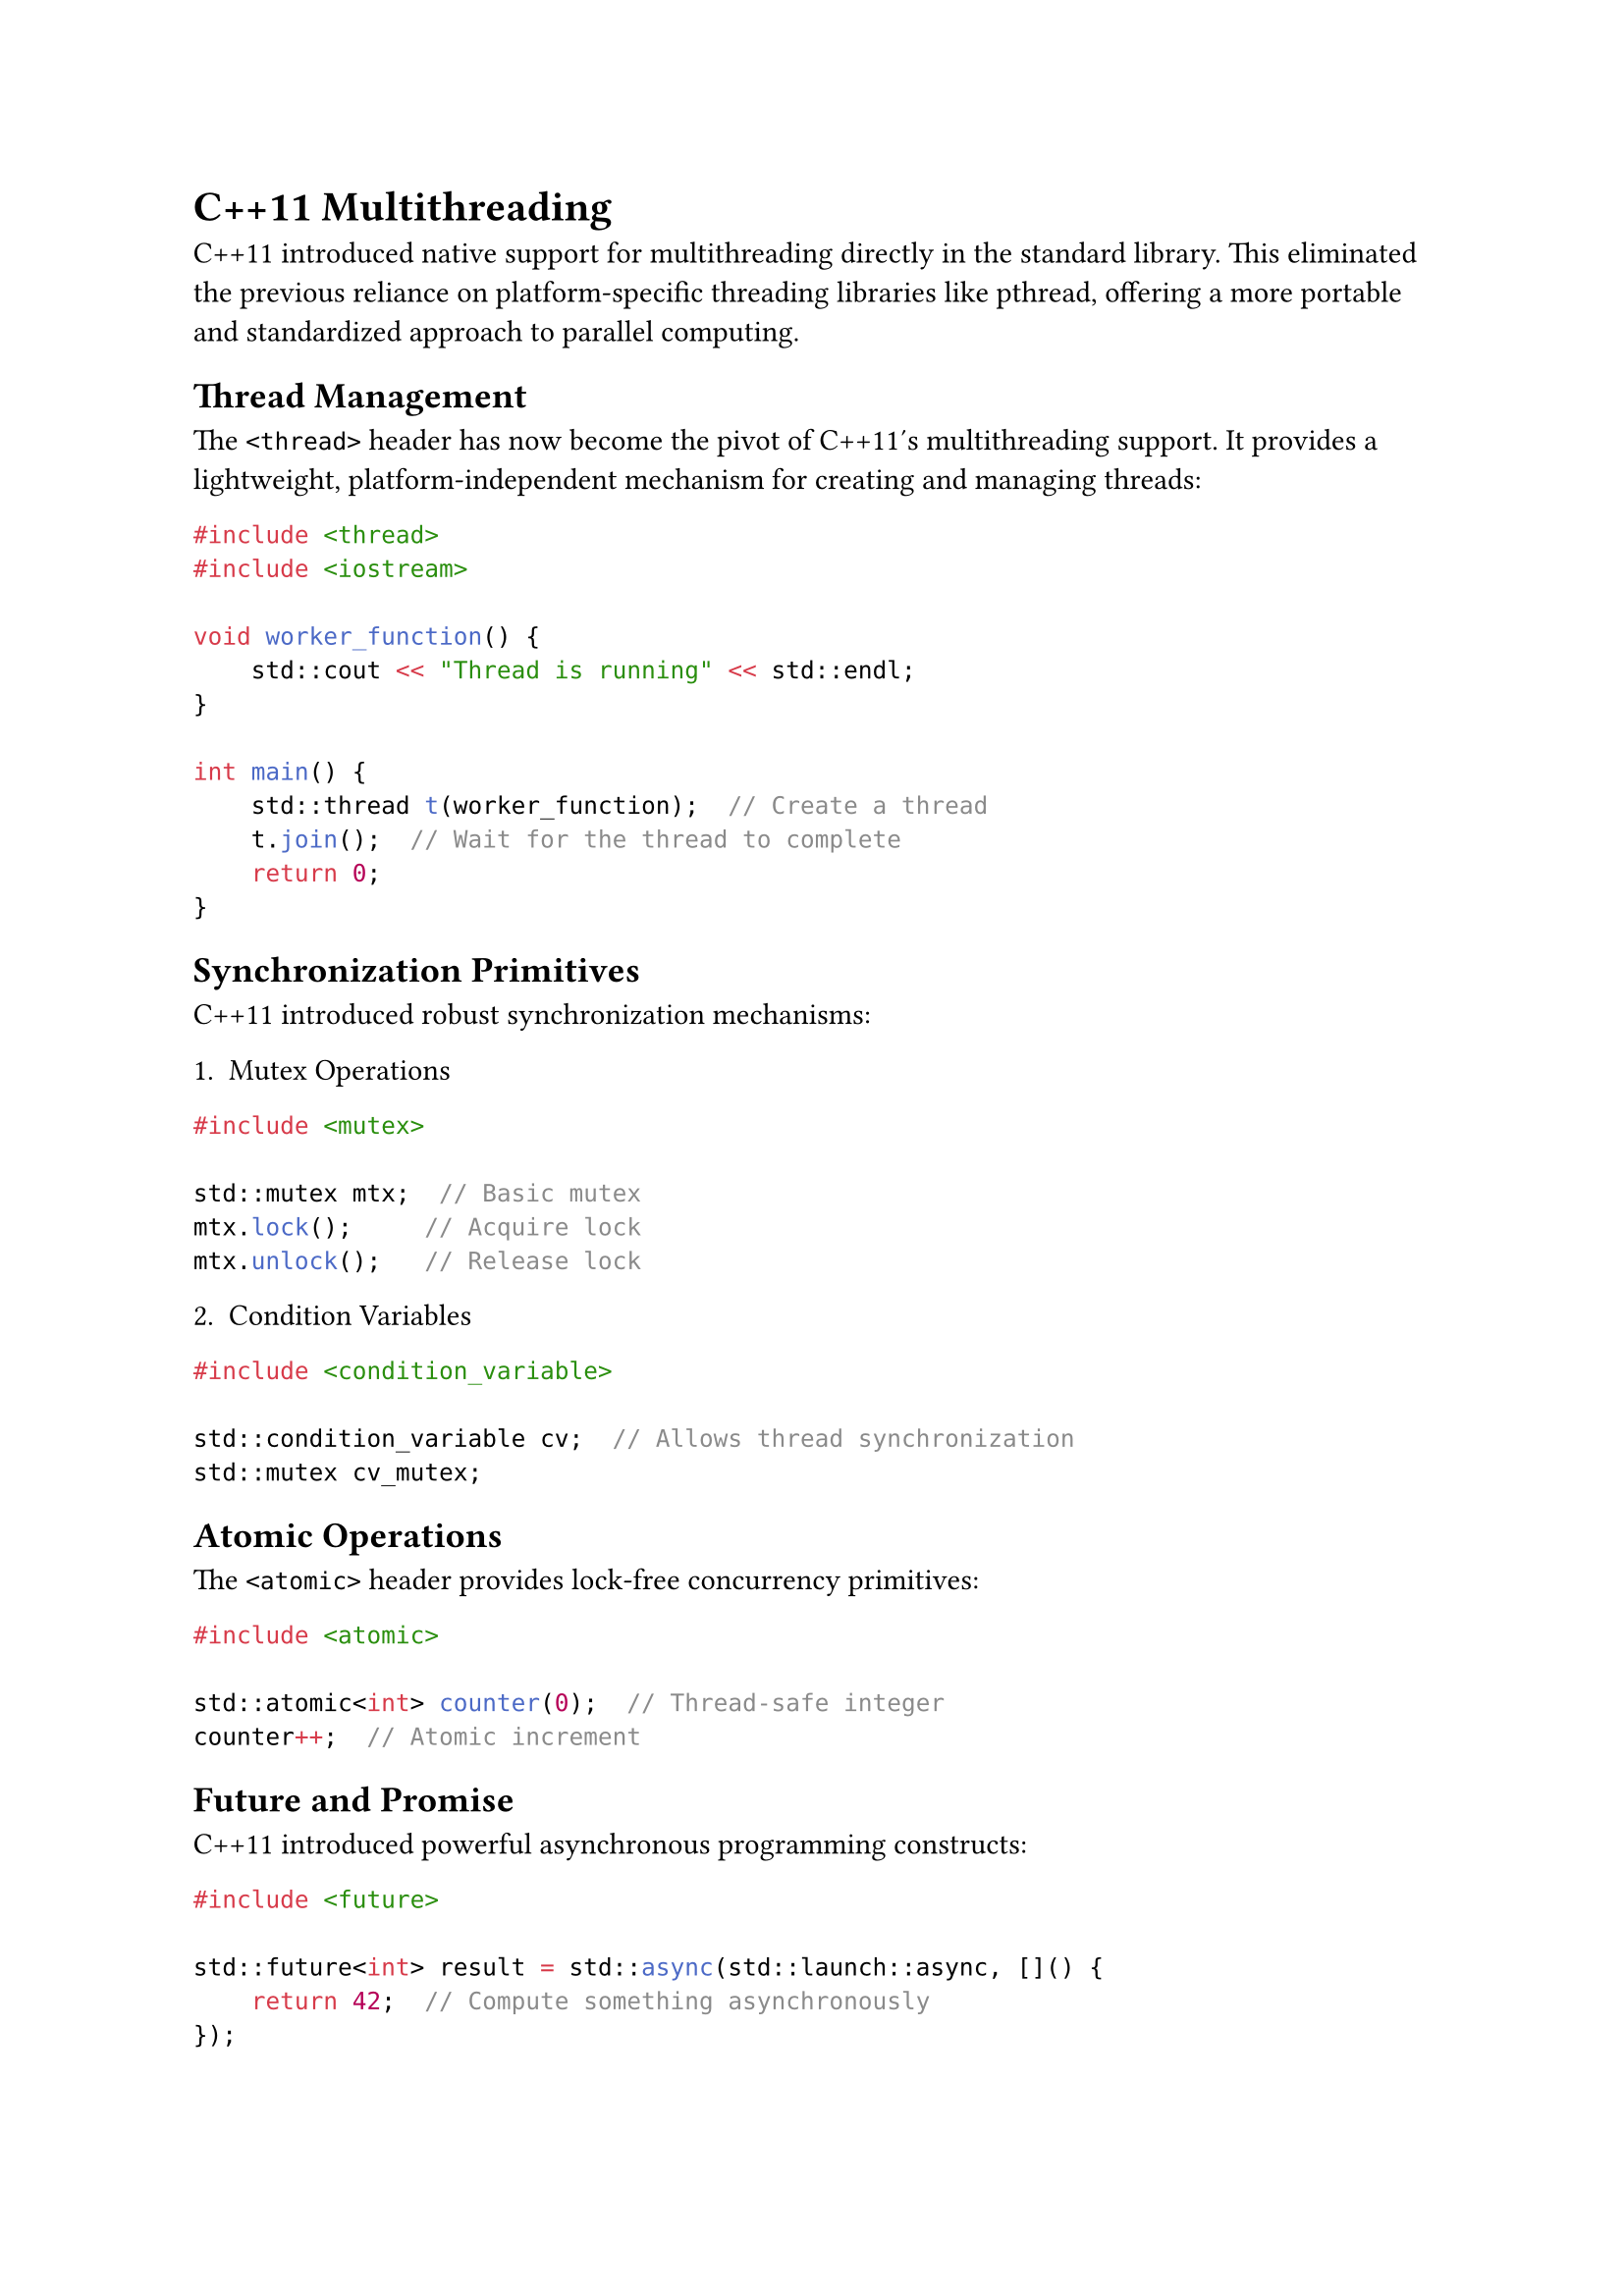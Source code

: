 = C++11 Multithreading

C++11 introduced native support for multithreading directly in the standard
library. This eliminated the previous reliance on platform-specific threading
libraries like pthread, offering a more portable and standardized approach to
parallel computing.

== Thread Management
The `<thread>` header has now become the pivot of C++11's multithreading
support. It provides a lightweight, platform-independent mechanism for creating
and managing threads:

```cpp
#include <thread>
#include <iostream>

void worker_function() {
    std::cout << "Thread is running" << std::endl;
}

int main() {
    std::thread t(worker_function);  // Create a thread
    t.join();  // Wait for the thread to complete
    return 0;
}
```

== Synchronization Primitives
C++11 introduced robust synchronization mechanisms:

1. Mutex Operations
```cpp
#include <mutex>

std::mutex mtx;  // Basic mutex
mtx.lock();     // Acquire lock
mtx.unlock();   // Release lock
```

2. Condition Variables
```cpp
#include <condition_variable>

std::condition_variable cv;  // Allows thread synchronization
std::mutex cv_mutex;
```

== Atomic Operations
The `<atomic>` header provides lock-free concurrency primitives:

```cpp
#include <atomic>

std::atomic<int> counter(0);  // Thread-safe integer
counter++;  // Atomic increment
```

== Future and Promise
C++11 introduced powerful asynchronous programming constructs:

```cpp
#include <future>

std::future<int> result = std::async(std::launch::async, []() {
    return 42;  // Compute something asynchronously
});
```

== Key Advantages
- Platform-independent threading
- Standard library support
- Type-safe synchronization
- Reduced dependency on platform-specific libraries
- Simplified concurrent programming model

The introduction of these features marked a pivotal moment in C++ development,
providing developers with powerful, standardized tools for concurrent and
parallel programming without resorting to platform-specific libraries like
pthread.
